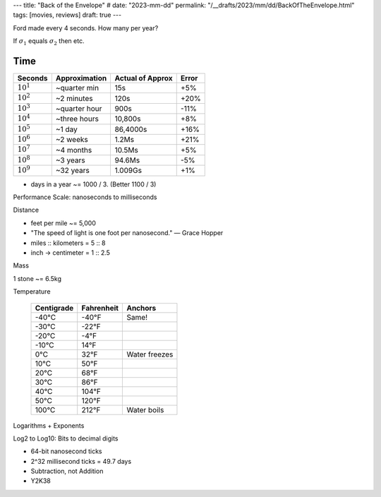 ---
title: "Back of the Envelope"
# date: "2023-mm-dd"
permalink: "/__drafts/2023/mm/dd/BackOfTheEnvelope.html"
tags: [movies, reviews]
draft: true
---

.. image:: https://www.generositywealth.com/wp-content/uploads/2014/02/back-of-the-envelope-calculation-300x210.jpg
    :alt: Back-Of-The Envelope Calculation
    :target: http://www.generositywealth.com/financial-planning/definition-back-of-the-envelope-calculation/

Ford made every 4 seconds. How many per year?

If :math:`\sigma_{1}` equals :math:`\sigma_{2}` then etc.


Time
====

==============      =============   ================    =====
Seconds             Approximation   Actual of Approx    Error
==============      =============   ================    =====
:math:`10^1`        ~quarter min    15s                 +5%
:math:`10^2`        ~2 minutes      120s                +20%
:math:`10^3`        ~quarter hour   900s                -11%
:math:`10^4`        ~three hours    10,800s             +8%
:math:`10^5`        ~1 day          86,4000s            +16%
:math:`10^6`        ~2 weeks        1.2Ms               +21%
:math:`10^7`        ~4 months       10.5Ms              +5%
:math:`10^8`        ~3 years        94.6Ms              -5%
:math:`10^9`        ~32 years       1.009Gs             +1%
==============      =============   ================    =====

* days in a year ~= 1000 / 3. (Better 1100 / 3)

Performance Scale: nanoseconds to milliseconds

Distance

* feet per mile ~= 5,000
* "The speed of light is one foot per nanosecond." — Grace Hopper
* miles :: kilometers = 5 :: 8
* inch → centimeter = 1 :: 2.5

Mass

1 stone ~= 6.5kg



Temperature

    ==========  ==========  ==============
    Centigrade  Fahrenheit  Anchors
    ==========  ==========  ==============
    -40°C       -40°F       Same!
    -30°C       -22°F
    -20°C       -4°F
    -10°C       14°F
    0°C         32°F        Water freezes
    10°C        50°F
    20°C        68°F
    30°C        86°F
    40°C        104°F
    50°C        120°F
    100°C       212°F       Water boils
    ==========  ==========  ==============

Logarithms + Exponents

Log2 to Log10: Bits to decimal digits


* 64-bit nanosecond ticks
* 2^32 millisecond ticks = 49.7 days
* Subtraction, not Addition
* Y2K38

.. _permalink:
    /blog/...
